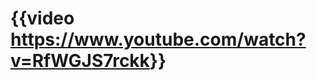 #+tags: interview, person/John Carmack, video, person/Lex Fridman,

* {{video https://www.youtube.com/watch?v=RfWGJS7rckk}}